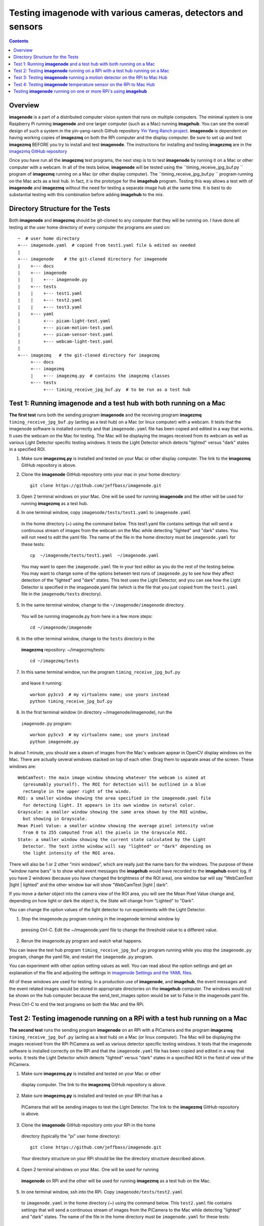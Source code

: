 =================================================================
Testing **imagenode** with various cameras, detectors and sensors
=================================================================

.. contents::

Overview
========

**imagenode** is a part of a distributed computer vision system that runs
on multiple computers. The minimal system is one Raspberry Pi running
**imagenode** and one larger computer (such as a Mac) running **imagehub**.
You can see the overall design of such a system in the yin-yang-ranch
Github repository  `Yin Yang Ranch project <https://github.com/jeffbass/yin-yang-ranch>`_.
**imagenode** is dependent on having working copies of **imagezmq** on both the
RPi computer and the display computer. Be sure to set up and test **imagezmq**
BEFORE you try to install and test **imagenode**. The instructions for
installing and testing **imagezmq** are in the
`imagezmq GitHub repository <https://github.com/jeffbass/imagezmq.git>`_

Once you have run all the **imagezmq** test programs, the next step is to
to test **imagenode** by running it on a Mac or other computer with a webcam.
In all of the tests below, **imagenode** will be tested using the
``timing_receive_jpg_buf.py `` program of **imagezmq** running on a Mac (or
other display computer). The ``timing_receive_jpg_buf.py `` program running on
the Mac acts as a test hub. In fact, it is the prototype for the **imagehub**
program. Testing this way allows a test with of **imagenode** and **imagezmq**
without the need for testing a separate image hub at the same time. It is best
to do substantial testing with this combination before adding **imagehub** to
the mix.

Directory Structure for the Tests
=================================
Both **imagenode** and **imagezmq** should be git-cloned to any computer
that they will be running on. I have done all testing at the user home
directory of every computer the programs are used on::

  ~  # user home directory
  +--- imagenode.yaml  # copied from test1.yaml file & edited as needed
  |
  +--- imagenode    # the git-cloned directory for imagenode
  |    +--- docs
  |    +--- imagenode
  |    |    +--- imagenode.py
  |    +--- tests
  |    |    +--- test1.yaml
  |    |    +--- test2.yaml
  |    |    +--- test3.yaml
  |    +--- yaml
  |         +--- picam-light-test.yaml
  |         +--- picam-motion-test.yaml
  |         +--- picam-sensor-test.yaml
  |         +--- webcam-light-test.yaml
  |
  +--- imagezmq   # the git-cloned directory for imagezmq
       +--- docs
       +--- imagezmq
       |    +--- imagezmq.py  # contains the imagezmq classes
       +--- tests
            +--- timing_receive_jpg_buf.py  # to be run as a test hub


Test 1: Running **imagenode** and a test hub with both running on a Mac
=======================================================================
**The first test** runs both the sending program **imagenode** and the receiving
program **imagezmq** ``timing_receive_jpg_buf.py`` (acting as a test hub) on
a Mac (or linux computer) with a webcam. It tests that the imagenode software
is installed correctly and that ``imagenode.yaml`` file has been copied and edited
in a way that works. It uses the webcam on the Mac for testing. The Mac will be
displaying the images received from its webcam as well as various Light Detector
specific testing windows. It tests the Light Detector which detects "lighted"
versus "dark" states in a specified ROI.

1. Make sure **imagezmq.py** is installed and tested on your Mac or other
   display computer. The link to the **imagezmq** GitHub repository is above.
2. Clone the **imagenode** GitHub repository onto your mac in your home
   directory::

    git clone https://github.com/jeffbass/imagenode.git

3. Open 2 terminal windows on your Mac. One will be used for running
   **imagenode** and the other will be used for running **imagezmq** as a test hub.
4. In one terminal window, copy ``imagenode/tests/test1.yaml`` to ``imagenode.yaml``
  in the home directory (~) using the command below. This test1.yaml file
  contains settings that will send a continuous stream of images from the webcam
  on the Mac while detecting "lighted" and "dark" states. You will not need to
  edit the yaml file. The name of the file in the home directory must be
  ``imagenode.yaml`` for these tests::

    cp  ~/imagenode/tests/test1.yaml  ~/imagenode.yaml

  You may want to open the ``imagenode.yaml`` file in your text editor as you
  do the rest of the testing below. You may want to change some of the options
  between test runs of ``imagenode.py`` to see how they affect detection of
  the "lighted" and "dark" states. This test uses the Light Detector, and
  you can see how the Light Detector is specified in the imaganode.yaml file
  (which is the file that you just copied from the ``test1.yaml`` file in the
  ``imagenode/tests`` directory).

5. In the same terminal window, change to the ``~/imagenode/imagenode`` directory.
  You will be running imagenode.py from here in a few more steps::

    cd ~/imagenode/imagenode

6. In the other terminal window, change to the ``tests`` directory in the
  **imagezmq** repository: ~/imagezmq/tests::

    cd ~/imagezmq/tests

7. In this same terminal window, run the program ``timing_receive_jpg_buf.py``
  and leave it running::

    workon py3cv3  # my virtualenv name; use yours instead
    python timing_receive_jpg_buf.py

8. In the first terminal window (in directory ~/imagenode/imagenode), run the
  ``imagenode.py`` program::

    workon py3cv3  # my virtualenv name; use yours instead
    python imagenode.py

In about 1 minute, you should see a steam of images from the Mac's webcam appear
in OpenCV display windows on the Mac. There are actually several windows
stacked on top of each other. Drag them to separate areas of the screen. These
windows are::

  WebCamTest: the main image window showing whatever the webcam is aimed at
    (presumably yourself). The ROI for detection will be outlined in a blue
    rectangle in the upper right of the windo.
  ROI: a smaller window showing the area specified in the imagenode.yaml file
    for detecting light. It appears in its own window in natural color.
  Grayscale: a smaller window showing the same area shown by the ROI window,
    but showing in Grayscale.
  Mean Pixel Value: a smaller window showing the average pixel intensity value
    from 0 to 255 computed from all the pixels in the Grayscale ROI.
  State: a smaller window showing the current state calculated by the Light
    Detector. The text inthe window will say "lighted" or "dark" depending on
    the light intensity of the ROI area.

There will also be 1 or 2 other "mini windows", which are really just the name
bars for the windows. The purpose of these "window name bars" is to show what
event messages the **imagehub** would have recorded to the **imagehub** event
log. If you have 2 windows (because you have changed the brightness of the ROI
area), one window bar will say "WebCamTest |light | lighted" and the other
window bar will show "WebCamTest |light | dark".

If you move a darker object into the camera view of the ROI area, you will see
the Mean Pixel Value change and, depending on how light or dark the object is,
the State will change from "Lighted" to "Dark".

You can change the option values of the light detector to run experiments with
the Light Detector.

1. Stop the imagenode.py program running in the imagenode terminal window by
  pressing Ctrl-C. Edit the ~/imagenode.yaml file to change the threshold value
  to a different value.
2. Rerun the imagenode.py program and watch what happens.

You can leave the test hub program ``timing_receive_jpg_buf.py`` program
running while you stop the ``imagenode.py`` program, change the yaml file,
and restart the ``imagenode.py`` program.

You can experiment with other option setting values as well. You can read about
the option settings and get an explanation of the file and adjusting the settings
in `imagenode Settings and the YAML files <docs/settings-yaml.rst>`_.

All of these windows are used for testing. In a production use of **imagenode**,
and **imagehub**, the event messages and the event related images would be
stored in appropriate directories on the **imagehub** computer. The windows
would not be shown on the hub computer because the send_test_images option
would be set to False in the imagenode.yaml file.

Press Ctrl-C to end the test programs on both the Mac and the RPi.

Test 2: Testing **imagenode** running on a RPi with a test hub running on a Mac
===============================================================================

**The second test** runs the sending program **imagenode** on an RPi with a
PiCamera and the program **imagezmq** ``timing_receive_jpg_buf.py`` (acting as
a test hub) on a Mac (or linux computer). The Mac will be displaying the images
received from the RPi PiCamera as well as various detector specific testing
windows. It tests that the imagenode software is installed correctly on the RPi
and that the ``imagenode.yaml`` file has been copied and edited in a way that
works.  It tests the Light Detector which detects "lighted" versus "dark" states
in a specified ROI in the field of view of the PiCamera.

1. Make sure **imagezmq.py** is installed and tested on your Mac or other
  display computer. The link to the **imagezmq** GitHub repository is above.
2. Make sure **imagezmq.py** is installed and tested on your RPi that has a
  PiCamera that will be sending images to test the Light Detector. The link to
  the **imagezmq** GitHub repository is above.
3. Clone the **imagenode** GitHub repository onto your RPi in the home
  directory (typically the "pi" user home directory)::

    git clone https://github.com/jeffbass/imagenode.git

  Your directory structure on your RPi should be like the directory structure
  described above.
4. Open 2 terminal windows on your Mac. One will be used for running
  **imagenode** on RPi and the other will be used for running **imagezmq** as a
  test hub on the Mac.
5. In one terminal window, ssh into the RPi. Copy ``imagenode/tests/test2.yaml``
  to ``imagenode.yaml`` in the home directory (~) using the command below.
  This ``test2.yaml`` file contains settings that will send a continuous stream of
  images from the PiCamera to the Mac while detecting "lighted" and "dark"
  states. The name of the file in the home directory must be ``imagenode.yaml``
  for these tests::

    cp  ~/imagenode/tests/test2.yaml  ~/imagenode.yaml

  Open a text editor in your RPi terminal window. Edit the ``~/imagenode.yaml``
  file to change the H1 hub address to point to the TCP address of you Mac
  that will be acting as a hub.

  While you are editing the H1 hub address in the ``imagenode.yaml`` file, you
  may want set the vflip option to True. I find that in over half of my RPi
  PiCamera setups, the camera is positioned upside down; it has to do with the
  way the PiCamera cable connects to the main board. Setting the vflip option to
  True will cause the image to be vertically flipped.

  You may want to open the ``imagenode.yaml`` file in your RPi text editor as you
  do the rest of the testing below. You may want to change some of the options
  between test runs of ``imagenode.py`` and see how they affect detection of
  the "lighted" and "dark" states. This test uses the Light Detector, and
  you can see how the Light Detector is specified in the imaganode.yaml file
  (that is the file that you just copied from the ``test2.yaml`` file in the
  ``imagenode/tests`` directory).

6. In the same RPi terminal window, change to the ``~/imagenode/imagenode``
  directory. You will be running imagenode.py from here in a few more steps::

    cd ~/imagenode/imagenode

7. In the other terminal window, which is going to be used to run the test hub
  on the Mac, change to the ``tests`` directory in the **imagezmq** repository::

    cd ~/imagezmq/tests

8. In this same Mac terminal window (in the ``~/imagezmq/tests`` directory),
  run the program ``timing_receive_jpg_buf.py`` and leave it running::

    workon py3cv3  # my virtualenv name; use yours instead
    python timing_receive_jpg_buf.py

9. In the RPi terminal window (in directory ~/imagenode/imagenode), run the
  ``imagenode.py`` program::

    workon py3cv3  # my virtualenv name; use yours instead
    python imagenode.py

In about 1 minute, you should see a steam of images from the Mac's webcam appear
in OpenCV display windows on the Mac. There are actually several windows
stacked on top of each other. Drag them to separate areas of the screen. These
windows are the same as the windows described above, except that the name of
the main image window will be "PiCameraTest".

There will also be 1 or 2 other "mini windows", which are really just the name
bars for the windows. The purpose of these "window name bars" is to show what
event messages the **imagehub** would have recorded to the **imagehub** event
log. If you have 2 windows (because you have changed the brightness of the ROI
area), one window bar will say "WebCamTest |light | lighted" and the other
window bar will show "WebCamTest |light | dark".

If you move a darker object into the camera view of the ROI area, you will see
the Mean Pixel Value change and, depending on how dark the object is, the State
will change from "Lighted" to "Dark".

You can change the option values of the light detector to run experiments with
the Light Detector.

1. Stop the imagenode.py program running in the RPi imagenode terminal window by
  pressing Ctrl-C. Edit the ``~/imagenode.yaml`` file to change the threshold value
  to a different value.
2. Rerun the ``imagenode.py`` program and watch what happens.

You can experiment with other option setting values as well. You can read about
the option settings with an explanation of the file and adjusting the settings
in `imagenode Settings and the YAML files <docs/settings-yaml.rst>`_.

All of these windows are used for testing. In a production use of **imagenode**,
and **imagehub**, the event messages and the event related images would be
stored in appropriate directories on the **imagehub** computer. The windows
would not be shown on the hub computer because the ``send_test_images`` option
would be set to False in the ``imagenode.yaml`` file.

Press Ctrl-C to end the test programs on both the Mac and the RPi.

Test 3: Testing **imagenode** running a motion detector on the RPi to Mac Hub
=============================================================================

**The third test** runs the sending program **imagenode** on an RPi with a
PiCamera and the program **imagezmq** ``timing_receive_jpg_buf.py`` (acting as
a test hub) on a Mac (or linux computer). It is run exactly the same way as
Test 2, above. The Mac will be displaying the images received from the RPi
PiCamera as well as several motion detector specific testing windows. Test 3
tests the Motion Detector which detects "moving" versus "still" states in a
specified ROI in the field of view of the PiCamera.

To run the motion detector test with the RPi PiCamera sending images and events
to the Mac running the test hub, follow all the steps in Test 2, with one
change. In step 5, copy ``imagenode/tests/test3.yaml`` to ``imagenode.yaml`` in
the home directory (~) using the command below. This ``test3.yaml`` file
contains settings that will send a continuous stream of images from the PiCamera
to the Mac while detecting "moving" and "still" states. The name of the file in
the home directory must be ``imagenode.yaml`` for these tests::

  cp  ~/imagenode/tests/test3.yaml  ~/imagenode.yaml

After copying the yaml file, edit the file to have it point to your Mac's hub
address. Also, change the vflip option if you need to. Run the rest of the steps
the same way as Test 2, above. A different set of Motion Detector windows will
appear on the Mac display::

  PiCameraTest: the main image window showing whatever the PiCamera is aimed at.
    The ROI for motion detection will be outlined in a blue rectangle in the
    upper right of the window.
  ROI: a smaller window showing the area specified in the imagenode.yaml file
    for detecting motion. It appears in its own window in natural color.
  Grayscale: a smaller window showing the same area shown by the ROI window,
    but showing in Grayscale.
  frameDelta: a smaller window showing the same area shown by the ROI window,
    but showing the frameDelta difference, pixel by pixel between the most
    recent image and the average of previous images.
  thresholded: a smaller window showing the same area shown by the ROI window,
    but showing the motion areas thresholded so they are all white versus the
    non motion areas being all black.
  Area: a smaller window showing the computed area of the contours around pixels
    thresholded as moving.
  N Contours: The number of contours in the ROI around thresholded pixels.
  State: a smaller window showing the current state calculated by the Light
    Detector. The text in the window will say "moving" or "still" depending on
    the light intensity of the ROI area.

If you wave a hand or an object in the ROI of the PiCamera, you will see it
in the various windows and see the thresholded contours in the threshold window.
You will also see the values of the calculations and the final state of "moving"
or "still". It would be helpful to experiment with different values for the
options in the ``~/imagenode.yaml`` file and see what impact it has on the
various motion detection windows.

Press Ctrl-C to end the test programs on both the Mac and the RPi.

Test 4: Testing **imagenode** temperature sensor on the RPi to Mac Hub
======================================================================

**The fourth test** tests the capability of **imagenode** to capture and send
temperature sensor readings. It also uses the Mac running the program
``timing_receive_jpg_buf.py`` as a test hub as in the previous tests. To run
this test you will need a DS18B20 temperature sensor appropriately attached
to GPIO pin 4 of the RPi.

Set things up as in Test 2. Then, in the RPi terminal window, copy test3.yaml::

  cp  ~/imagenode/tests/test3.yaml  ~/imagenode.yaml

After copying the yaml file, run the hub and RPi programs the same way as in
Test 2, above. A small window that is only a window title bar will appear on the
Mac display::

  RPi |Temp | 72 F

The test4.yaml settings file causes the temperature sensor thread to start
and report temperature values once per minute. It will report the temperature
once per minute even if the temperature doesn't change because the
``min_difference`` is set to 0. If the ``min_difference`` had ben set to ``1``,
for example, the temperatures would be reported only if they changed by at
least 1 degree. Press Ctrl-C to end the test programs on both the Mac and the
RPi. Note that because a timer thread is running to read the sensor probe, it
is likely that an exception thread traceback message will be printed to the
console after you press Ctrl-C in the RPi terminal window. That's normal.

Testing **imagenode** running on one or more RPi's using **imagehub**
=====================================================================

After you have tested **imagenode** with the **imagezmq**
``test_receive_images.py program``, the next step would be to add the
**imagehub** program to the mix. In this arrangement, the **imagehub** program
would be started on a Mac or Linux computer. One or more RPi's would have their
~/imagenode.yaml files changed to assign appropriate detectors and point to
appropriate hub address. In my production use cases, a single **imagehub** is able
to receive detector event messages and detector event images from 8 RPi's at
a time without significantly impacting the framerates of the RPi's. To test
the **imagenode** software with **imagehub**, git clone and then run the test
programs in the **imagehub** GitHub repository ``(coming soon)``.

`Return to main documentation page README.rst <../README.rst>`_
